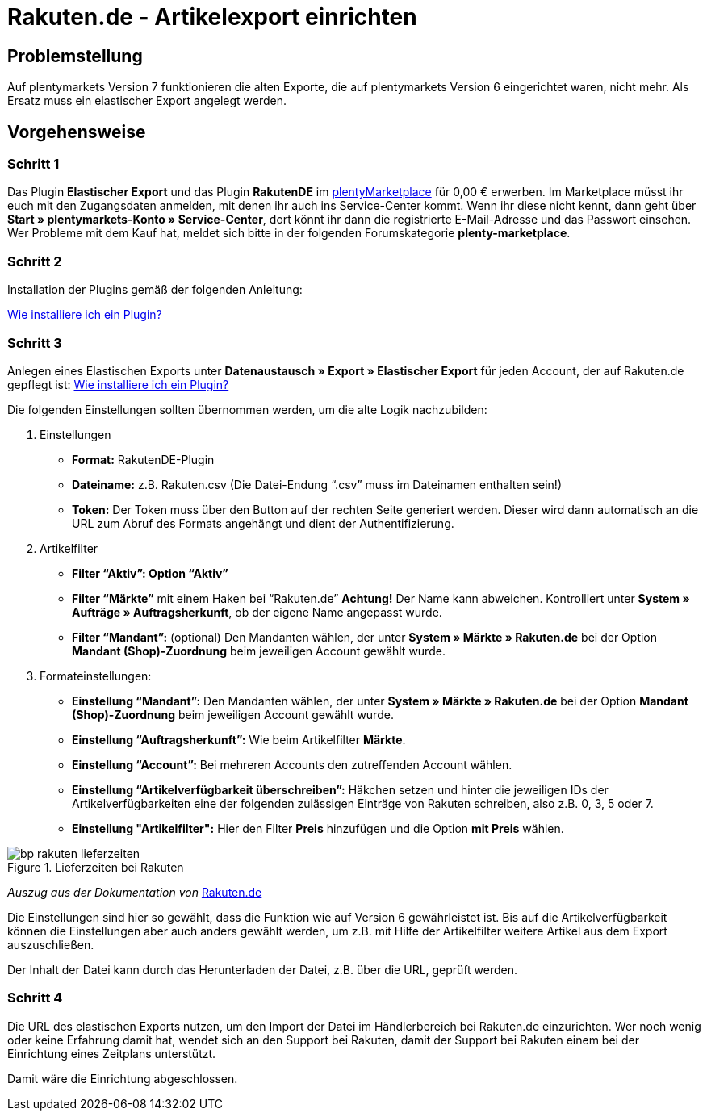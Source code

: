 = Rakuten.de - Artikelexport einrichten
:lang: de
:keywords: rakuten, Multi-Channel, artikelexport, elastischer export,
:position: 10

== Problemstellung

Auf plentymarkets Version 7 funktionieren die alten Exporte, die auf plentymarkets Version 6 eingerichtet waren, nicht mehr.
Als Ersatz muss ein elastischer Export angelegt werden.


== Vorgehensweise
=== Schritt 1

Das Plugin *Elastischer Export* und das Plugin *RakutenDE* im link:https://marketplace.plentymarkets.com/[plentyMarketplace^] für 0,00 € erwerben. Im Marketplace müsst ihr euch mit den Zugangsdaten anmelden, mit denen ihr auch ins Service-Center kommt. Wenn ihr diese nicht kennt, dann geht über *Start » plentymarkets-Konto » Service-Center*, dort könnt ihr dann die registrierte E-Mail-Adresse und das Passwort einsehen. Wer Probleme mit dem Kauf hat, meldet sich bitte in der folgenden Forumskategorie *plenty-marketplace*.

=== Schritt 2

Installation der Plugins gemäß der folgenden Anleitung:

link:https://forum.plentymarkets.com/t/faq-elastischer-export-wie-installiere-ich-ein-plugin-ein-update-fuer-ein-plugin/46271[Wie installiere ich ein Plugin?^]

=== Schritt 3

Anlegen eines Elastischen Exports unter *Datenaustausch » Export » Elastischer Export* für jeden Account, der auf Rakuten.de gepflegt ist:
link:https://forum.plentymarkets.com/t/faq-elastischer-export-wie-installiere-ich-ein-plugin-ein-update-fuer-ein-plugin/46271[Wie installiere ich ein Plugin?^]

Die folgenden Einstellungen sollten übernommen werden, um die alte Logik nachzubilden:

. Einstellungen

* *Format:* RakutenDE-Plugin
* *Dateiname:* z.B. Rakuten.csv (Die Datei-Endung “.csv” muss im Dateinamen enthalten sein!)
* *Token:* Der Token muss über den Button auf der rechten Seite generiert werden. Dieser wird dann automatisch an die URL zum Abruf des Formats angehängt und dient der Authentifizierung.

. Artikelfilter

* *Filter “Aktiv”: Option “Aktiv”*
* *Filter “Märkte”* mit einem Haken bei “Rakuten.de” *Achtung!* Der Name kann abweichen. Kontrolliert unter *System » Aufträge » Auftragsherkunft*, ob der eigene Name angepasst wurde.
* *Filter “Mandant”:* (optional) Den Mandanten wählen, der unter *System » Märkte » Rakuten.de* bei der Option *Mandant (Shop)-Zuordnung* beim jeweiligen Account gewählt wurde.

. Formateinstellungen:

* *Einstellung “Mandant”:* Den Mandanten wählen, der unter *System » Märkte » Rakuten.de* bei der Option *Mandant (Shop)-Zuordnung* beim jeweiligen Account gewählt wurde.
* *Einstellung “Auftragsherkunft”:* Wie beim Artikelfilter *Märkte*.
* *Einstellung “Account”:* Bei mehreren Accounts den zutreffenden Account wählen.
* *Einstellung “Artikelverfügbarkeit überschreiben”:* Häkchen setzen und hinter die jeweiligen IDs der Artikelverfügbarkeiten eine der folgenden zulässigen Einträge von Rakuten schreiben, also z.B. 0, 3, 5 oder 7.
* *Einstellung "Artikelfilter":* Hier den Filter *Preis* hinzufügen und die Option *mit Preis* wählen.

[[Rakuten-Lieferzeiten]]
.Lieferzeiten bei Rakuten
image::_best-practices/omni-channel/multi-channel/rakuten/assets/bp-rakuten-lieferzeiten.png[]

_Auszug aus der Dokumentation von_ link:https://doku.rakuten.de/doku.php/csv/start[Rakuten.de]

Die Einstellungen sind hier so gewählt, dass die Funktion wie auf Version 6 gewährleistet ist. Bis auf die Artikelverfügbarkeit können die Einstellungen aber auch anders gewählt werden, um z.B. mit Hilfe der Artikelfilter weitere Artikel aus dem Export auszuschließen.

Der Inhalt der Datei kann durch das Herunterladen der Datei, z.B. über die URL, geprüft werden.

=== Schritt 4

Die URL des elastischen Exports nutzen, um den Import der Datei im Händlerbereich bei Rakuten.de einzurichten. Wer noch wenig oder keine Erfahrung damit hat, wendet sich an den Support bei Rakuten, damit der Support bei Rakuten einem bei der Einrichtung eines Zeitplans unterstützt.

Damit wäre die Einrichtung abgeschlossen.
